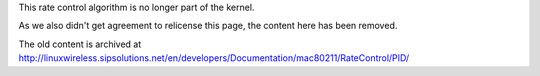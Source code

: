 This rate control algorithm is no longer part of the kernel.

As we also didn't get agreement to relicense this page, the content here has been removed.

The old content is archived at http://linuxwireless.sipsolutions.net/en/developers/Documentation/mac80211/RateControl/PID/
